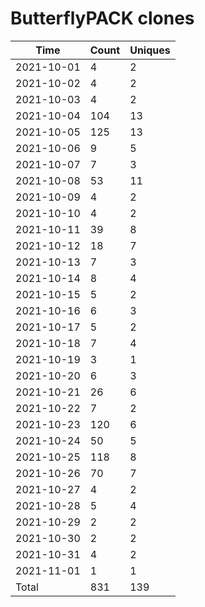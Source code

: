 * ButterflyPACK clones
|       Time |   Count | Uniques |
|------------+---------+---------|
| 2021-10-01 |       4 |       2 |
| 2021-10-02 |       4 |       2 |
| 2021-10-03 |       4 |       2 |
| 2021-10-04 |     104 |      13 |
| 2021-10-05 |     125 |      13 |
| 2021-10-06 |       9 |       5 |
| 2021-10-07 |       7 |       3 |
| 2021-10-08 |      53 |      11 |
| 2021-10-09 |       4 |       2 |
| 2021-10-10 |       4 |       2 |
| 2021-10-11 |      39 |       8 |
| 2021-10-12 |      18 |       7 |
| 2021-10-13 |       7 |       3 |
| 2021-10-14 |       8 |       4 |
| 2021-10-15 |       5 |       2 |
| 2021-10-16 |       6 |       3 |
| 2021-10-17 |       5 |       2 |
| 2021-10-18 |       7 |       4 |
| 2021-10-19 |       3 |       1 |
| 2021-10-20 |       6 |       3 |
| 2021-10-21 |      26 |       6 |
| 2021-10-22 |       7 |       2 |
| 2021-10-23 |     120 |       6 |
| 2021-10-24 |      50 |       5 |
| 2021-10-25 |     118 |       8 |
| 2021-10-26 |      70 |       7 |
| 2021-10-27 |       4 |       2 |
| 2021-10-28 |       5 |       4 |
| 2021-10-29 |       2 |       2 |
| 2021-10-30 |       2 |       2 |
| 2021-10-31 |       4 |       2 |
| 2021-11-01 |       1 |       1 |
|------------+---------+---------|
| Total      |     831 |     139 |
